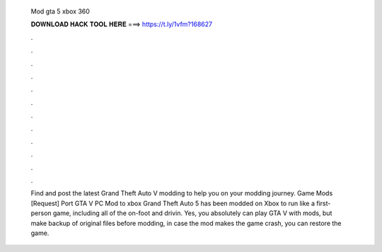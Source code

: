   Mod gta 5 xbox 360
  
  
  
  𝐃𝐎𝐖𝐍𝐋𝐎𝐀𝐃 𝐇𝐀𝐂𝐊 𝐓𝐎𝐎𝐋 𝐇𝐄𝐑𝐄 ===> https://t.ly/1vfm?168627
  
  
  
  .
  
  
  
  .
  
  
  
  .
  
  
  
  .
  
  
  
  .
  
  
  
  .
  
  
  
  .
  
  
  
  .
  
  
  
  .
  
  
  
  .
  
  
  
  .
  
  
  
  .
  
  Find and post the latest Grand Theft Auto V modding to help you on your modding journey. Game Mods [Request] Port GTA V PC Mod to xbox  Grand Theft Auto 5 has been modded on Xbox to run like a first-person game, including all of the on-foot and drivin. Yes, you absolutely can play GTA V with mods, but make backup of original files before modding, in case the mod makes the game crash, you can restore the game.
  
  
